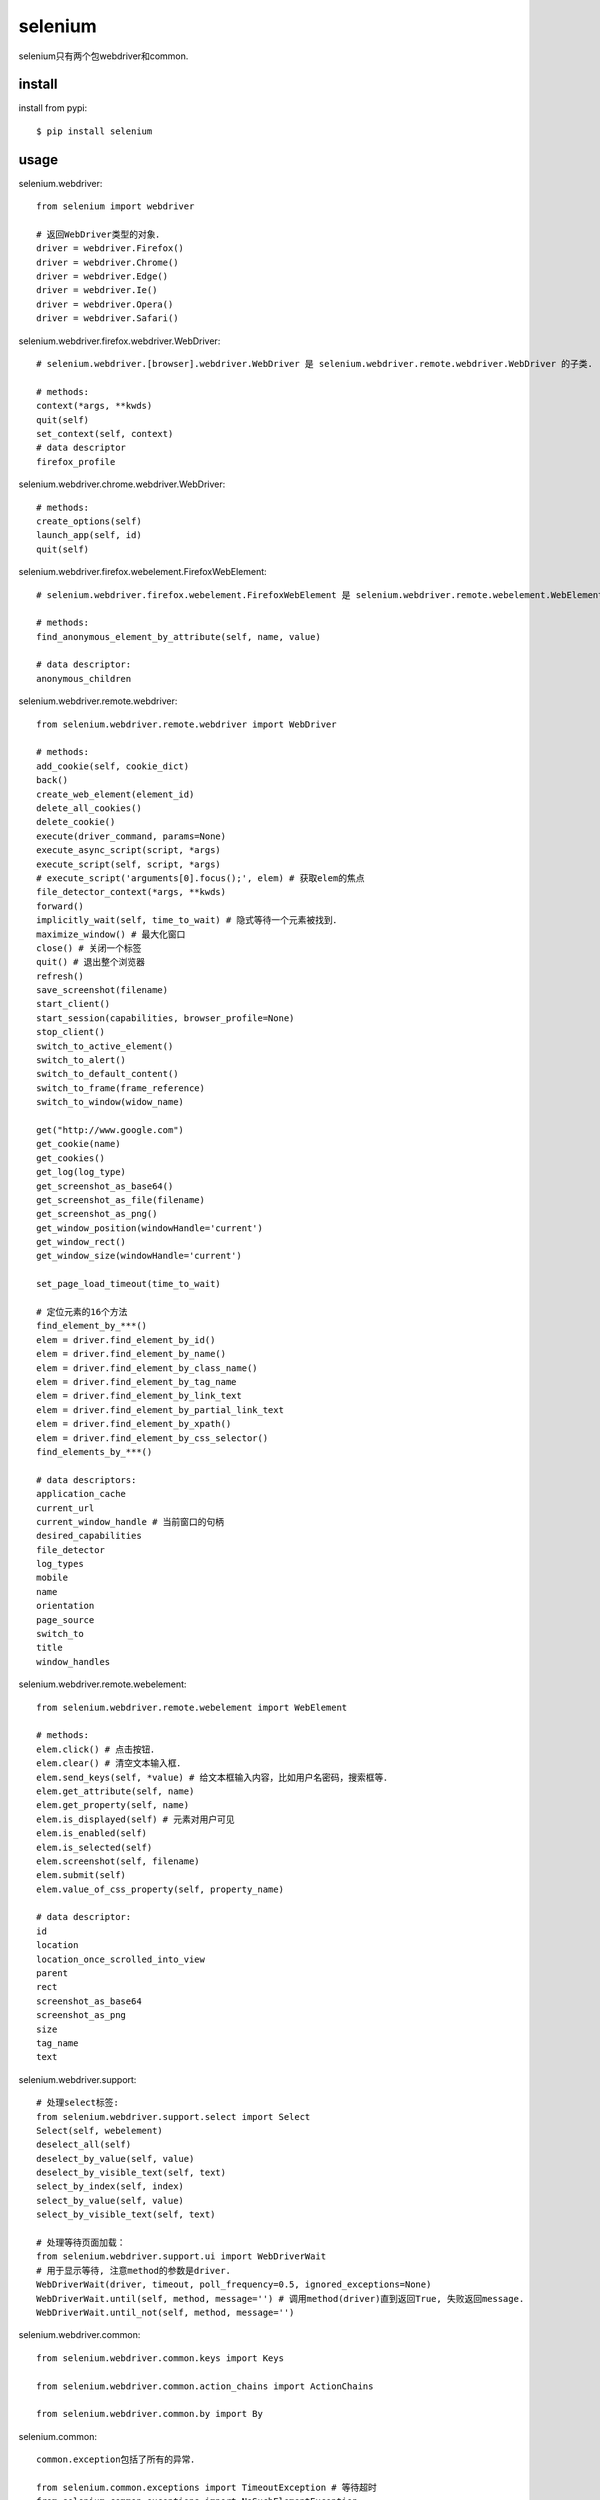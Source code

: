 .. _selenium:

selenium
========

selenium只有两个包webdriver和common.

install
-------

install from pypi::

    $ pip install selenium

usage
-----

selenium.webdriver::

    from selenium import webdriver

    # 返回WebDriver类型的对象．
    driver = webdriver.Firefox()
    driver = webdriver.Chrome()
    driver = webdriver.Edge()
    driver = webdriver.Ie()
    driver = webdriver.Opera()
    driver = webdriver.Safari()

selenium.webdriver.firefox.webdriver.WebDriver::

    # selenium.webdriver.[browser].webdriver.WebDriver 是 selenium.webdriver.remote.webdriver.WebDriver 的子类.

    # methods:
    context(*args, **kwds)
    quit(self)
    set_context(self, context)
    # data descriptor
    firefox_profile

selenium.webdriver.chrome.webdriver.WebDriver::

    # methods:
    create_options(self)
    launch_app(self, id)
    quit(self)

selenium.webdriver.firefox.webelement.FirefoxWebElement::

    # selenium.webdriver.firefox.webelement.FirefoxWebElement 是 selenium.webdriver.remote.webelement.WebElement 的子类．

    # methods:
    find_anonymous_element_by_attribute(self, name, value)

    # data descriptor:
    anonymous_children

selenium.webdriver.remote.webdriver::

    from selenium.webdriver.remote.webdriver import WebDriver

    # methods:
    add_cookie(self, cookie_dict)
    back()
    create_web_element(element_id)
    delete_all_cookies()
    delete_cookie()
    execute(driver_command, params=None)
    execute_async_script(script, *args)
    execute_script(self, script, *args)
    # execute_script('arguments[0].focus();', elem) # 获取elem的焦点
    file_detector_context(*args, **kwds)
    forward()
    implicitly_wait(self, time_to_wait) # 隐式等待一个元素被找到．
    maximize_window() # 最大化窗口
    close() # 关闭一个标签
    quit() # 退出整个浏览器
    refresh()
    save_screenshot(filename)
    start_client()
    start_session(capabilities, browser_profile=None)
    stop_client()
    switch_to_active_element()
    switch_to_alert()
    switch_to_default_content()
    switch_to_frame(frame_reference)
    switch_to_window(widow_name)

    get("http://www.google.com")
    get_cookie(name)
    get_cookies()
    get_log(log_type)
    get_screenshot_as_base64()
    get_screenshot_as_file(filename)
    get_screenshot_as_png()
    get_window_position(windowHandle='current')
    get_window_rect()
    get_window_size(windowHandle='current')

    set_page_load_timeout(time_to_wait)

    # 定位元素的16个方法
    find_element_by_***()
    elem = driver.find_element_by_id()
    elem = driver.find_element_by_name()
    elem = driver.find_element_by_class_name()
    elem = driver.find_element_by_tag_name
    elem = driver.find_element_by_link_text
    elem = driver.find_element_by_partial_link_text
    elem = driver.find_element_by_xpath()
    elem = driver.find_element_by_css_selector()
    find_elements_by_***()

    # data descriptors:
    application_cache
    current_url
    current_window_handle # 当前窗口的句柄
    desired_capabilities
    file_detector
    log_types
    mobile
    name
    orientation
    page_source
    switch_to
    title
    window_handles

selenium.webdriver.remote.webelement::

    from selenium.webdriver.remote.webelement import WebElement

    # methods:
    elem.click() # 点击按钮．
    elem.clear() # 清空文本输入框．
    elem.send_keys(self, *value) # 给文本框输入内容，比如用户名密码，搜索框等．
    elem.get_attribute(self, name)
    elem.get_property(self, name)
    elem.is_displayed(self) # 元素对用户可见
    elem.is_enabled(self)
    elem.is_selected(self)
    elem.screenshot(self, filename)
    elem.submit(self)
    elem.value_of_css_property(self, property_name)

    # data descriptor:
    id
    location
    location_once_scrolled_into_view
    parent
    rect
    screenshot_as_base64
    screenshot_as_png
    size
    tag_name
    text

selenium.webdriver.support::

    # 处理select标签:
    from selenium.webdriver.support.select import Select
    Select(self, webelement)
    deselect_all(self)
    deselect_by_value(self, value)
    deselect_by_visible_text(self, text)
    select_by_index(self, index)
    select_by_value(self, value)
    select_by_visible_text(self, text)

    # 处理等待页面加载：
    from selenium.webdriver.support.ui import WebDriverWait
    # 用于显示等待, 注意method的参数是driver.
    WebDriverWait(driver, timeout, poll_frequency=0.5, ignored_exceptions=None)
    WebDriverWait.until(self, method, message='') # 调用method(driver)直到返回True, 失败返回message.
    WebDriverWait.until_not(self, method, message='')

selenium.webdriver.common::

    from selenium.webdriver.common.keys import Keys

    from selenium.webdriver.common.action_chains import ActionChains

    from selenium.webdriver.common.by import By

selenium.common::

    common.exception包括了所有的异常．

    from selenium.common.exceptions import TimeoutException # 等待超时
    from selenium.common.exceptions import NoSuchElementException

firefox headless::

    from selenium.webdriver.firefox.options import Options

    options = Options()
    options.add_argument('--headless')
    driver = Firefox(firefox_options=options)

chrome headless::

    from selenium.webdriver.chrome.options import Options

    options = Options()
    options.add_argument('--headless')
    driver = Chrome(chrome_options=options)

examples::

    try:
        wait = WebDriverWait(driver, 10, 1.0)
        wait.until(lambda s: s.execute_script(
            'return document.readyState=="complete";'),
            'Fail to wait page full loaded.')
    except TimeoutException as e:
        raise e
    finally:
        driver.quit()


